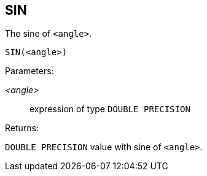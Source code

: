 == SIN

The sine of `<angle>`.

    SIN(<angle>)

Parameters:

_<angle>_:: expression of type `DOUBLE PRECISION`

Returns:

`DOUBLE PRECISION` value with sine of `<angle>`.
